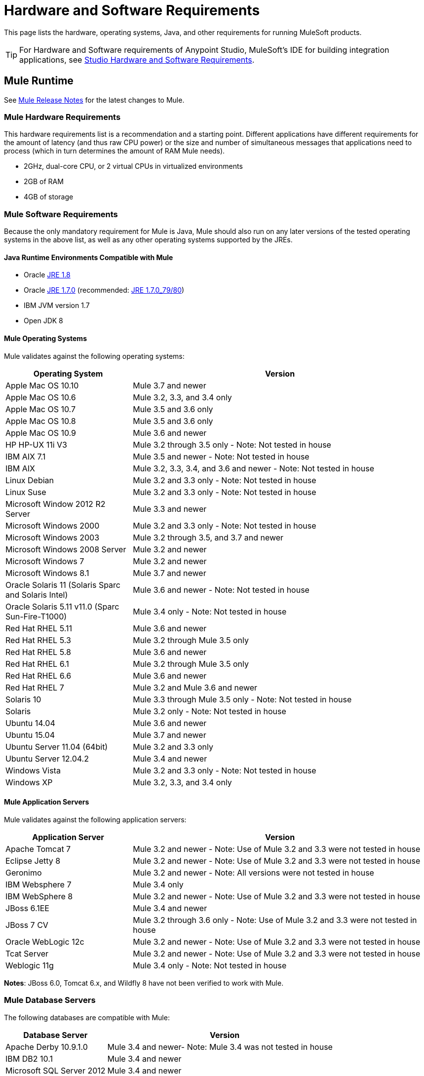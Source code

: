 = Hardware and Software Requirements
:keywords: mule, requirements, os, jdk, installation, jre

This page lists the hardware, operating systems, Java, and other requirements for running MuleSoft products.

[TIP]
For Hardware and Software requirements of Anypoint Studio, MuleSoft's IDE for building integration applications, see link:/anypoint-studio/v/6/hardware-and-software-requirements[Studio Hardware and Software Requirements].

== Mule Runtime

See link:/release-notes/mule-esb[Mule Release Notes] for the latest changes to Mule.

=== Mule Hardware Requirements

This hardware requirements list is a recommendation and a starting point. Different applications have different requirements for the amount of latency (and thus raw CPU power) or the size and number of simultaneous messages that applications need to process (which in turn determines the amount of RAM Mule needs).

* 2GHz, dual-core CPU, or 2 virtual CPUs in virtualized environments
* 2GB of RAM
* 4GB of storage

=== Mule Software Requirements

Because the only mandatory requirement for Mule is Java, Mule should also run on any later versions of the tested operating systems in the above list, as well as any other operating systems supported by the JREs.

==== Java Runtime Environments Compatible with Mule

* Oracle link:http://www.oracle.com/technetwork/java/javase/overview/index.html[JRE 1.8]
* Oracle link:http://www.oracle.com/technetwork/java/javase/downloads/java-archive-downloads-javase7-521261.html#jre-7u80-oth-JPR[JRE 1.7.0] (recommended: link:http://www.oracle.com/technetwork/java/javase/downloads/java-archive-downloads-javase7-521261.html#jre-7u80-oth-JPR[JRE 1.7.0_79/80])
* IBM JVM version 1.7
* Open JDK 8

==== Mule Operating Systems

Mule validates against the following operating systems:

[cols="30a,70a",options="header"]
|===
|Operating System |Version
|Apple Mac OS 10.10 |Mule 3.7 and newer
|Apple Mac OS 10.6 |Mule 3.2, 3.3, and 3.4 only
|Apple Mac OS 10.7 |Mule 3.5 and 3.6 only
|Apple Mac OS 10.8 |Mule 3.5 and 3.6 only
|Apple Mac OS 10.9 |Mule 3.6 and newer
|HP HP-UX 11i V3 |Mule 3.2 through 3.5 only - Note: Not tested in house
|IBM AIX 7.1 |Mule 3.5 and newer - Note: Not tested in house
|IBM AIX |Mule 3.2, 3.3, 3.4, and 3.6 and newer - Note: Not tested in house
|Linux Debian |Mule 3.2 and 3.3 only - Note: Not tested in house
|Linux Suse |Mule 3.2 and 3.3 only - Note: Not tested in house
|Microsoft Window 2012 R2 Server |Mule 3.3 and newer
|Microsoft Windows 2000 |Mule 3.2 and 3.3 only - Note: Not tested in house
|Microsoft Windows 2003 |Mule 3.2 through 3.5, and 3.7 and newer
|Microsoft Windows 2008 Server |Mule 3.2 and newer
|Microsoft Windows 7 |Mule 3.2 and newer
|Microsoft Windows 8.1 |Mule 3.7 and newer
|Oracle Solaris 11 (Solaris Sparc and Solaris Intel) |Mule 3.6 and newer - Note: Not tested in house
|Oracle Solaris 5.11 v11.0 (Sparc Sun-Fire-T1000) | Mule 3.4 only - Note: Not tested in house
|Red Hat RHEL 5.11 |Mule 3.6 and newer
|Red Hat RHEL 5.3 |Mule 3.2 through Mule 3.5 only
|Red Hat RHEL 5.8 |Mule 3.6 and newer
|Red Hat RHEL 6.1 |Mule 3.2 through Mule 3.5 only
|Red Hat RHEL 6.6 |Mule 3.6 and newer
|Red Hat RHEL 7 | Mule 3.2 and Mule 3.6 and newer
|Solaris 10 |Mule 3.3 through Mule 3.5 only - Note: Not tested in house
|Solaris |Mule 3.2 only - Note: Not tested in house
|Ubuntu 14.04 |Mule 3.6 and newer
|Ubuntu 15.04 |Mule 3.7 and newer
|Ubuntu Server 11.04 (64bit) | Mule 3.2 and 3.3 only
|Ubuntu Server 12.04.2 | Mule 3.4 and newer
|Windows Vista | Mule 3.2 and 3.3 only - Note: Not tested in house
|Windows XP |Mule 3.2, 3.3, and 3.4 only
|===

==== Mule Application Servers

Mule validates against the following application servers:

[cols="30a,70a",options="header"]
|===
|Application Server |Version
|Apache Tomcat 7 |Mule 3.2 and newer - Note: Use of Mule 3.2 and 3.3 were not tested in house
|Eclipse Jetty 8 |Mule 3.2 and newer - Note: Use of Mule 3.2 and 3.3 were not tested in house
|Geronimo |Mule 3.2 and newer - Note: All versions were not tested in house
|IBM Websphere 7 |Mule 3.4 only
|IBM WebSphere 8 |Mule 3.2 and newer - Note: Use of Mule 3.2 and 3.3 were not tested in house
|JBoss 6.1EE |Mule 3.4 and newer
|JBoss 7 CV |Mule 3.2 through 3.6 only - Note: Use of Mule 3.2 and 3.3 were not tested in house
|Oracle WebLogic 12c |Mule 3.2 and newer - Note: Use of Mule 3.2 and 3.3 were not tested  in house
|Tcat Server |Mule 3.2 and newer - Note: Use of Mule 3.2 and 3.3 were not tested in house
|Weblogic 11g |Mule 3.4 only - Note: Not tested in house
|===

*Notes*: JBoss 6.0, Tomcat 6.x, and Wildfly 8 have not been verified to work with Mule.

=== Mule Database Servers

The following databases are compatible with Mule:

[cols="30a,70a",options="header"]
|===
|Database Server |Version
|Apache Derby 10.9.1.0 |Mule 3.4 and newer- Note: Mule 3.4 was not tested in house
|IBM DB2 10.1 |Mule 3.4 and newer
|Microsoft SQL Server 2012 |Mule 3.4 and newer
|MySQL 5.5 |Mule 3.5 and newer
|MySQL 5.6 |Mule 3.4 only
|Oracle 12c |Mule 3.7 and newer
|Oracle Database11g |Mule 3.4 and newer
|PostgreSQL 9.6 |Mule 3.4 and newer - Note: Mule 3.4 was not tested in house
|===



== API Gateway Runtime 2.x and 1.3.x

Mule 3.8.0 unifies the API Gateway runtime with the core Mule runtime, simplifying
development and operations. Mule continues to support and document API Gateway 2.x and 1.3.x for customers who do not plan to upgrade immediately.

The following requirements pertain to API Gateway Runtime 2.x and 1.3.x.

[cols=",",options="header"]
|===
2+|*Hardware Requirements:* footnote:[This hardware requirements list is a recommendation and a starting point. Different applications have different requirements for the amount of latency (and thus raw CPU power) or the size and number of simultaneous messages that applications need to process (which in turn determines the amount of RAM Mule needs).]
|
a|* 2GHz, dual-core CPU, or 2 virtual CPUs in virtualized environments
* 2GB of RAM
* 4GB of storage
2+|*Software Requirements:* footnote:[Because the only mandatory requirement for the API Gateway Runtime is Java, the API Gateway should also run on any later versions of the tested operating systems in the above list, as well as any other operating systems supported by the JRE.]
|*Java Runtime Environments*
a|* API Gateway Runtime 1.3.n and older: Oracle link:http://www.oracle.com/technetwork/java/javase/downloads/java-archive-downloads-javase7-521261.html#jre-7u80-oth-JPR[JRE 1.7]
* API Gateway Runtime 2.x:
** Oracle link:http://www.oracle.com/technetwork/java/javase/overview/index.html[JRE 1.8]
** JRE 1.7.0 (recommended: link:http://www.oracle.com/technetwork/java/javase/downloads/java-archive-downloads-javase7-521261.html#jre-7u80-oth-JPR[JRE 1.7.0_79/80])
** IBM version 1.7
|*Operating Systems*
a|API Gateway Runtime validates against the following operating systems. 

API Gateway Runtime 2.x:

* Mac OS 10.10.0
* HP-UX 11i V3
* AIX 7.1
* Windows 2012 R2 Server
* Windows 8.1
* Solaris 11.2
* RHEL 7
* Ubuntu Server 14.0.4

API Gateway Runtime 1.3.n and older:

The operating systems MuleSoft used to validate the current release are:

* Windows (32- and 64-bit) 2003, 2008, Windows 7, Windows 2012
* Mac OS 10.7, 10.8
* Linux RHEL (64-bit) 5.3, 6.1
* Ubuntu Server 12.04 (64-bit) footnote:[If you use SSL, MuleSoft recommends installing Ubuntu Server 12.14 (64-bit) and newer instead of 12.04.]
* Solaris OS 10
* HP-UX 11i V3
* AIX V7.1
|===

== Anypoint Platform

[cols=",",options="header"]
|===
|*Browsers*
a|* Firefox (latest version)
* Chrome (latest version)
* Safari (latest version)
* Internet Explorer 10 or newer
* Minimum screen resolution of 1024x768
|===

== Anypoint Exchange

[cols=",",options="header"]
|===
|*Browsers*
a|* Firefox (latest version)
* Chrome (latest version)
* Safari (latest version)
* Internet Explorer 10 or newer
* Minimum screen resolution of 1024x768
|===

== CloudHub

See the link:/release-notes/cloudhub-release-notes[CloudHub Release Notes] for the latest software changes.

[cols=",",options="header"]
|===
|*Browsers*
a|* Firefox (latest version)
* Chrome (latest version)
* Safari (latest version)
* Internet Explorer 11 or newer
* Minimum screen resolution of 1024x768
|===

== DevKit Versions

Any version of Anypoint DevKit from 3.5 and newer is compatible with
all Mule versions 3.5 and newer. Anypoint DevKit version numbering
does not correspond to Mule versions. For example, DevKit 3.8 is
compatible with Mule versions 3.5, 3.6, 3.7, and 3.8.

We recommend using the latest version of Mule with DevKit to get the
latest fixes and improvements.

See link:/release-notes/anypoint-connector-devkit-release-notes[Anypoint Connector DevKit Release Notes] for the latest changes.

== Mule Management Console (MMC)

See link:/release-notes/mule-management-console-3.8.0[Mule Management Console 3.8.0] release notes for the latest changes to this software.

[cols=",",options="header"]
|===
2+|*Hardware Requirements:* footnote:[We strongly recommend running MMC on a separate server from the hardware that runs Mule Runtime.]
|
a|* 2GHz CPU
* 4 GB of RAM
* 10 GB of storage
2+|*Software Requirements:*
|*Java Runtime Environments*
a|* Oracle link:http://www.oracle.com/technetwork/java/javase/downloads/java-archive-downloads-javase7-521261.html#jre-7u80-oth-JPR[Java 1.7] and Oracle link:http://www.oracle.com/technetwork/java/javase/overview/index.html[Java 1.8]
|*Web Application Servers*
a|* JBoss 6 or 6.1
* Apache Tomcat 6.x or 7.x
* WebSphere Application Server 7.0 and 8.0
* Oracle WebLogic 12
* Oracle 12 c (in MMC 3.7.3 and newer)
|*Operating Systems*
|MMC runs the operating systems supported by the above web application servers.
|*Browsers*
a|* Firefox (latest version)
* Chrome (latest version)
* Safari (latest version)
* Internet Explorer 10 or newer
* Minimum screen resolution of 1024x768
|===

=== Compatible Databases for Persisting Data

* link:/mule-management-console/v/3.8/persisting-mmc-data-to-oracle[Oracle]
* link:/mule-management-console/v/3.8/persisting-mmc-data-to-postgresql[Postgres]
* link:/mule-management-console/v/3.8/persisting-mmc-data-to-mysql[MySQL]
* link:/mule-management-console/v/3.8/persisting-mmc-data-to-ms-sql-server[MS SQL Server]

=== Run MMC as a Web Application

Mule Management Console should be run as a web application deployed on a web container such as JBoss or Tomcat, and NOT as a Mule application. We recommend configuring the web application server's memory areas with the following minimum sizes:

*  Heap: 2GB (3GB recommended) 
*  Permanent Generation: 512MB


== See Also

* Learn how to link:/mule-user-guide/v/3.8/downloading-and-starting-mule-esb[download, install, and launch] Mule.
* Learn more about installing an link:/mule-user-guide/v/3.8/installing-an-enterprise-license[Enterprise license].
* link:/mule-fundamentals/v/3.8/first-30-minutes-with-mule[Get started] with Anypoint Studio.
* link:https://www.mulesoft.com/webinars[MuleSoft Webinars]
* link:https://developer.mulesoft.com/anypoint-platform[Download Mule Community Edition]
* link:https://www.mulesoft.com/platform/studio[Download Anypoint Studio]
* link:http://forums.mulesoft.com[MuleSoft's Forums]
